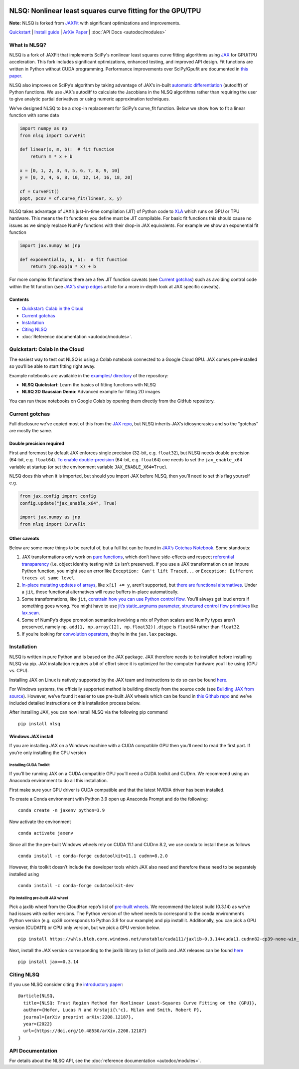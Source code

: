 .. figure:: images/NLSQ_logo.png

NLSQ: Nonlinear least squares curve fitting for the GPU/TPU
=============================================================

**Note:** NLSQ is forked from `JAXFit <https://github.com/Dipolar-Quantum-Gases/JAXFit>`__ with significant optimizations and improvements.

`Quickstart <#quickstart-colab-in-the-cloud>`__ \| `Install
guide <#installation>`__ \| `ArXiv
Paper <https://doi.org/10.48550/arXiv.2208.12187>`__ \| :doc:`API Docs <autodoc/modules>` 

What is NLSQ?
---------------

NLSQ is a fork of JAXFit that implements SciPy's nonlinear least squares
curve fitting algorithms using
`JAX <https://jax.readthedocs.io/en/latest/notebooks/quickstart.html>`__
for GPU/TPU acceleration. This fork includes significant optimizations,
enhanced testing, and improved API design. Fit functions are written
in Python without CUDA programming. Performance improvements over
SciPy/Gpufit are documented in
`this paper <https://doi.org/10.48550/arXiv.2208.12187>`__.

NLSQ also improves on SciPy’s algorithm by taking advantage of JAX’s
in-built `automatic
differentiation <https://jax.readthedocs.io/en/latest/notebooks/autodiff_cookbook.html>`__
(autodiff) of Python functions. We use JAX’s autodiff to calculate the
Jacobians in the NLSQ algorithms rather than requiring the user to give
analytic partial derivatives or using numeric approximation techniques.

We’ve designed NLSQ to be a drop-in replacement for SciPy’s curve_fit
function. Below we show how to fit a linear function with some data

.. code:: python

   import numpy as np
   from nlsq import CurveFit

   def linear(x, m, b):  # fit function
       return m * x + b

   x = [0, 1, 2, 3, 4, 5, 6, 7, 8, 9, 10]
   y = [0, 2, 4, 6, 8, 10, 12, 14, 16, 18, 20]

   cf = CurveFit()
   popt, pcov = cf.curve_fit(linear, x, y)

NLSQ takes advantage of JAX’s just-in-time compilation (JIT) of Python
code to `XLA <https://www.tensorflow.org/xla>`__ which runs on GPU or
TPU hardware. This means the fit functions you define must be JIT
compilable. For basic fit functions this should cause no issues as we
simply replace NumPy functions with their drop-in JAX equivalents. For
example we show an exponential fit function

.. code:: python

   import jax.numpy as jnp

   def exponential(x, a, b):  # fit function
       return jnp.exp(a * x) + b

For more complex fit functions there are a few JIT function caveats (see
`Current gotchas <#current-gotchas>`__) such as avoiding control code
within the fit function (see `JAX’s sharp
edges <https://jax.readthedocs.io/en/latest/notebooks/Common_Gotchas_in_JAX.html>`__
article for a more in-depth look at JAX specific caveats).

Contents
~~~~~~~~

-  `Quickstart: Colab in the Cloud <#quickstart-colab-in-the-cloud>`__
-  `Current gotchas <#current-gotchas>`__
-  `Installation <#installation>`__
-  `Citing NLSQ <#citing-nlsq>`__
-  :doc:`Reference documentation <autodoc/modules>`.

Quickstart: Colab in the Cloud
------------------------------

The easiest way to test out NLSQ is using a Colab notebook connected
to a Google Cloud GPU. JAX comes pre-installed so you’ll be able to
start fitting right away.

Example notebooks are available in the `examples/ directory <https://github.com/Dipolar-Quantum-Gases/nlsq/tree/main/examples>`__ of the repository:

- **NLSQ Quickstart**: Learn the basics of fitting functions with NLSQ
- **NLSQ 2D Gaussian Demo**: Advanced example for fitting 2D images

You can run these notebooks on Google Colab by opening them directly from the GitHub repository.

Current gotchas
---------------

Full disclosure we’ve copied most of this from the `JAX
repo <https://github.com/google/jax#current-gotchas>`__, but NLSQ
inherits JAX’s idiosyncrasies and so the “gotchas” are mostly the same.

Double precision required
~~~~~~~~~~~~~~~~~~~~~~~~~

First and foremost by default JAX enforces single precision (32-bit,
e.g. ``float32``), but NLSQ needs double precision (64-bit,
e.g. ``float64``). `To enable
double-precision <https://jax.readthedocs.io/en/latest/notebooks/Common_Gotchas_in_JAX.html#double-64bit-precision>`__
(64-bit, e.g. ``float64``) one needs to set the ``jax_enable_x64``
variable at startup (or set the environment variable
``JAX_ENABLE_X64=True``).

NLSQ does this when it is imported, but should you import JAX before
NLSQ, then you’ll need to set this flag yourself e.g.

.. code:: python

   from jax.config import config
   config.update("jax_enable_x64", True)

   import jax.numpy as jnp
   from nlsq import CurveFit

Other caveats
~~~~~~~~~~~~~

Below are some more things to be careful of, but a full list can be
found in `JAX’s Gotchas
Notebook <https://jax.readthedocs.io/en/latest/notebooks/Common_Gotchas_in_JAX.html>`__.
Some standouts:

1. JAX transformations only work on `pure
   functions <https://en.wikipedia.org/wiki/Pure_function>`__, which
   don’t have side-effects and respect `referential
   transparency <https://en.wikipedia.org/wiki/Referential_transparency>`__
   (i.e. object identity testing with ``is`` isn’t preserved). If you
   use a JAX transformation on an impure Python function, you might see
   an error like ``Exception: Can't lift Traced...`` or
   ``Exception: Different traces at same level``.
2. `In-place mutating updates of
   arrays <https://jax.readthedocs.io/en/latest/notebooks/Common_Gotchas_in_JAX.html#in-place-updates>`__,
   like ``x[i] += y``, aren’t supported, but `there are functional
   alternatives <https://jax.readthedocs.io/en/latest/jax.ops.html>`__.
   Under a ``jit``, those functional alternatives will reuse buffers
   in-place automatically.
3. Some transformations, like ``jit``, `constrain how you can use Python
   control
   flow <https://jax.readthedocs.io/en/latest/notebooks/Common_Gotchas_in_JAX.html#control-flow>`__.
   You’ll always get loud errors if something goes wrong. You might have
   to use `jit’s static_argnums
   parameter <https://jax.readthedocs.io/en/latest/jax.html#just-in-time-compilation-jit>`__,
   `structured control flow
   primitives <https://jax.readthedocs.io/en/latest/jax.lax.html#control-flow-operators>`__
   like
   `lax.scan <https://jax.readthedocs.io/en/latest/_autosummary/jax.lax.scan.html#jax.lax.scan>`__.
4. Some of NumPy’s dtype promotion semantics involving a mix of Python
   scalars and NumPy types aren’t preserved, namely
   ``np.add(1, np.array([2], np.float32)).dtype`` is ``float64`` rather
   than ``float32``.
5. If you’re looking for `convolution
   operators <https://jax.readthedocs.io/en/latest/notebooks/convolutions.html>`__,
   they’re in the ``jax.lax`` package.

Installation
------------

NLSQ is written in pure Python and is based on the JAX package. JAX
therefore needs to be installed before installing NLSQ via pip. JAX
installation requires a bit of effort since it is optimized for the
computer hardware you’ll be using (GPU vs. CPU).

Installing JAX on Linux is natively supported by the JAX team and
instructions to do so can be found
`here <https://github.com/google/jax#installation>`__.

For Windows systems, the officially supported method is building
directly from the source code (see `Building JAX from
source <https://jax.readthedocs.io/en/latest/developer.html#building-from-source>`__).
However, we’ve found it easier to use pre-built JAX wheels which can be
found in `this Github
repo <https://github.com/cloudhan/jax-windows-builder>`__ and we’ve
included detailed instructions on this installation process below.

After installing JAX, you can now install NLSQ via the following pip
command

::

   pip install nlsq

Windows JAX install
~~~~~~~~~~~~~~~~~~~

If you are installing JAX on a Windows machine with a CUDA compatible
GPU then you’ll need to read the first part. If you’re only installing
the CPU version

Installing CUDA Toolkit
^^^^^^^^^^^^^^^^^^^^^^^

If you’ll be running JAX on a CUDA compatible GPU you’ll need a CUDA
toolkit and CUDnn. We recommend using an Anaconda environment to do all
this installation.

First make sure your GPU driver is CUDA compatible and that the latest
NVIDIA driver has been installed.

To create a Conda environment with Python 3.9 open up Anaconda Prompt
and do the following:

::

   conda create -n jaxenv python=3.9

Now activate the environment

::

   conda activate jaxenv

Since all the the pre-built Windows wheels rely on CUDA 11.1 and CUDnn
8.2, we use conda to install these as follows

::

   conda install -c conda-forge cudatoolkit=11.1 cudnn=8.2.0

However, this toolkit doesn’t include the developer tools which JAX also
need and therefore these need to be separately installed using

::

   conda install -c conda-forge cudatoolkit-dev

Pip installing pre-built JAX wheel
^^^^^^^^^^^^^^^^^^^^^^^^^^^^^^^^^^

Pick a jaxlib wheel from the CloudHan repo’s list of `pre-built
wheels <https://whls.blob.core.windows.net/unstable/index.html>`__. We
recommend the latest build (0.3.14) as we’ve had issues with earlier
versions. The Python version of the wheel needs to correspond to the
conda environment’s Python version (e.g. cp39 corresponds to Python 3.9
for our example) and pip install it. Additionally, you can pick a GPU
version (CUDA111) or CPU only version, but we pick a GPU version below.

::

   pip install https://whls.blob.core.windows.net/unstable/cuda111/jaxlib-0.3.14+cuda11.cudnn82-cp39-none-win_amd64.whl

Next, install the JAX version corresponding to the jaxlib library (a
list of jaxlib and JAX releases can be found
`here <https://github.com/google/jax/blob/main/CHANGELOG.md>`__

::

   pip install jax==0.3.14

.. raw:: html

   <!--For more detail on using these pre-built wheels please see the docs.-->

Citing NLSQ
-------------

If you use NLSQ consider citing the `introductory
paper <https://doi.org/10.48550/arXiv.2208.12187>`__:

::

   @article{NLSQ,
     title={NLSQ: Trust Region Method for Nonlinear Least-Squares Curve Fitting on the {GPU}},
     author={Hofer, Lucas R and Krstaji{\'c}, Milan and Smith, Robert P},
     journal={arXiv preprint arXiv:2208.12187},
     year={2022}
     url={https://doi.org/10.48550/arXiv.2208.12187}
   }

API Documentation
-----------------------

For details about the NLSQ API, see the :doc:`reference documentation <autodoc/modules>`.